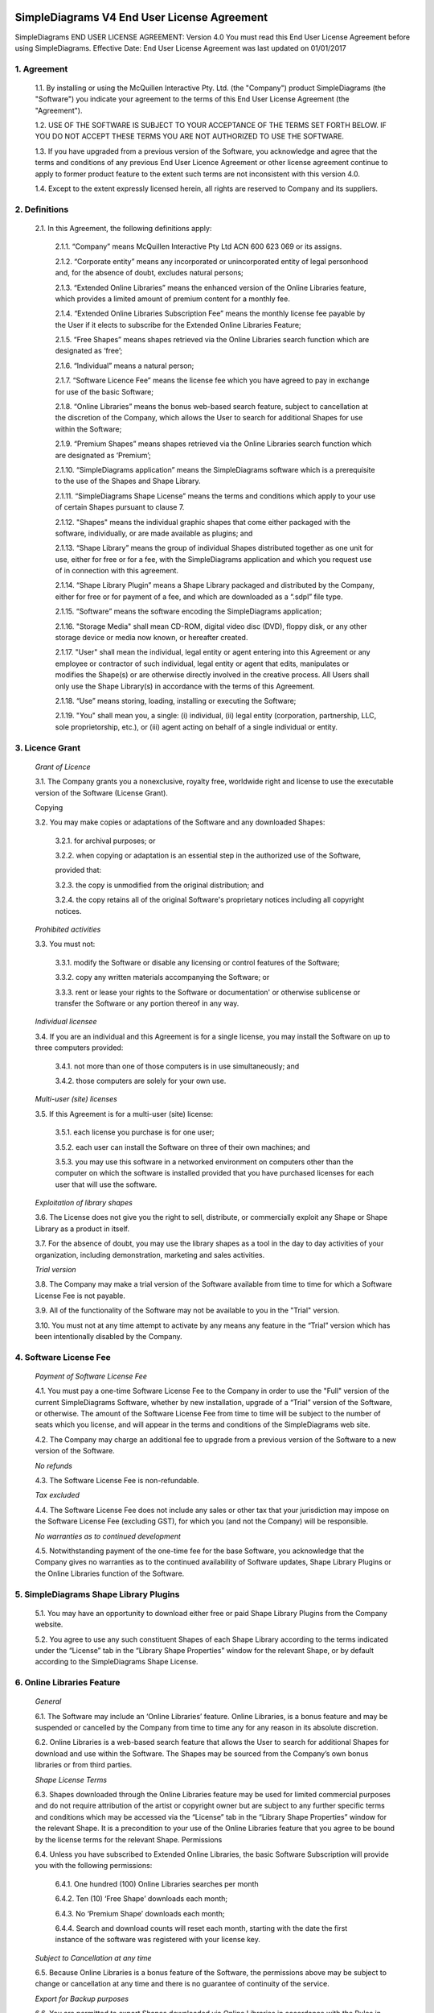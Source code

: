 
SimpleDiagrams V4 End User License Agreement
============================================

SimpleDiagrams END USER LICENSE AGREEMENT: Version 4.0
You must read this End User License Agreement before using SimpleDiagrams.
Effective Date: End User License Agreement was last updated on 01/01/2017


1. Agreement
------------

    1.1. By installing or using the McQuillen Interactive Pty. Ltd. (the "Company") product SimpleDiagrams (the "Software") you indicate your agreement to the terms of this End User License Agreement (the "Agreement").

    1.2. USE OF THE SOFTWARE IS SUBJECT TO YOUR ACCEPTANCE OF THE TERMS SET FORTH BELOW. IF YOU DO NOT ACCEPT THESE TERMS YOU ARE NOT AUTHORIZED TO USE THE SOFTWARE.

    1.3. If you have upgraded from a previous version of the Software, you acknowledge and agree that the terms and conditions of any previous End User Licence Agreement or other license agreement continue to apply to former product feature to the extent such terms are not inconsistent with this version 4.0.

    1.4. Except to the extent expressly licensed herein, all rights are reserved to Company and its suppliers.

2. Definitions
--------------

    2.1. In this Agreement, the following definitions apply:

        2.1.1. “Company” means McQuillen Interactive Pty Ltd ACN 600 623 069 or its assigns.

        2.1.2. “Corporate entity” means any incorporated or unincorporated entity of legal personhood and, for the absence of doubt, excludes natural persons;

        2.1.3. “Extended Online Libraries” means the enhanced version of the Online Libraries feature, which provides a limited amount of premium content for a monthly fee.

        2.1.4. “Extended Online Libraries Subscription Fee” means the monthly license fee payable by the User if it elects to subscribe for the Extended Online Libraries Feature;

        2.1.5. “Free Shapes” means shapes retrieved via the Online Libraries search function which are designated as ‘free’;

        2.1.6. “Individual” means a natural person;

        2.1.7. “Software Licence Fee” means the license fee which you have agreed to pay in exchange for use of the basic Software;

        2.1.8. “Online Libraries” means the bonus web-based search feature, subject to cancellation at the discretion of the Company, which allows the User to search for additional Shapes for use within the Software;

        2.1.9. “Premium Shapes” means shapes retrieved via the Online Libraries search function which are designated as ‘Premium’;

        2.1.10. “SimpleDiagrams application” means the SimpleDiagrams software which is a prerequisite to the use of the Shapes and Shape Library.

        2.1.11. “SimpleDiagrams Shape License” means the terms and conditions which apply to your use of certain Shapes pursuant to clause 7.

        2.1.12. "Shapes" means the individual graphic shapes that come either packaged with the software, individually, or are made available as plugins; and

        2.1.13. “Shape Library” means the group of individual Shapes distributed together as one unit for use, either for free or for a fee, with the SimpleDiagrams application and which you request use of in connection with this agreement.

        2.1.14. “Shape Library Plugin” means a Shape Library packaged and distributed by the Company,  either for free or for payment of a fee, and which are downloaded as a “.sdpl” file type.

        2.1.15. “Software” means the software encoding the SimpleDiagrams application;

        2.1.16. "Storage Media" shall mean CD-ROM, digital video disc (DVD), floppy disk, or any other storage device or media now known, or hereafter created.

        2.1.17. "User" shall mean the individual, legal entity or agent entering into this Agreement or any employee or contractor of such individual, legal entity or agent that
        edits, manipulates or modifies the Shape(s) or are otherwise directly involved in the creative process. All Users shall only use the Shape Library(s) in accordance with the terms of this Agreement.

        2.1.18. “Use” means storing, loading, installing or executing the Software;

        2.1.19. "You" shall mean you, a single: (i) individual, (ii) legal entity (corporation, partnership, LLC, sole proprietorship, etc.), or (iii) agent acting on behalf of a single individual or entity.


3. Licence Grant
----------------

    *Grant of Licence*

    3.1. The Company grants you a nonexclusive, royalty free, worldwide right and license to use the executable version of the Software (License Grant).

    Copying

    3.2. You may make copies or adaptations of the Software and any downloaded Shapes:

        3.2.1. for archival purposes; or

        3.2.2. when copying or adaptation is an essential step in the authorized use of the Software,

        provided that:

        3.2.3. the copy is unmodified from the original distribution; and

        3.2.4. the copy retains all of the original Software's proprietary notices including all copyright notices.


    *Prohibited activities*

    3.3. You must not:

        3.3.1. modify the Software or disable any licensing or control features of the Software;

        3.3.2. copy any written materials accompanying the Software; or

        3.3.3. rent or lease your rights to the Software or documentation' or otherwise sublicense or transfer the Software or any portion thereof in any way.

    *Individual licensee*

    3.4. If you are an individual and this Agreement is for a single license, you may install the Software on up to three computers provided:

        3.4.1. not more than one of those computers is in use simultaneously; and

        3.4.2. those computers are solely for your own use.

    *Multi-user (site) licenses*

    3.5. If this Agreement is for a multi-user (site) license:

        3.5.1. each license you purchase is for one user;

        3.5.2. each user can install the Software on three of their own machines; and

        3.5.3. you may use this software in a networked environment on computers other than the computer on which the software is installed provided that you have purchased licenses for each user that will use the software.

    *Exploitation of library shapes*

    3.6. The License does not give you the right to sell, distribute, or commercially exploit any Shape or Shape Library as a product in itself.

    3.7. For the absence of doubt, you may use the library shapes as a tool in the day to day activities of your organization, including demonstration, marketing and sales activities.

    *Trial version*

    3.8. The Company may make a trial version of the Software available from time to time for which a Software License Fee is not payable.

    3.9. All of the functionality of the Software may not be available to you in the "Trial" version.

    3.10. You must not at any time attempt to activate by any means any feature in the “Trial” version which has been intentionally disabled by the Company.



4. Software License Fee
-----------------------

    *Payment of Software License Fee*

    4.1. You must pay a one-time Software License Fee to the Company in order to use the "Full" version of the current SimpleDiagrams Software, whether by new installation, upgrade of a “Trial” version of the Software, or otherwise. The amount of the Software License Fee from time to time will be subject to the number of seats which you license, and will appear in the terms and conditions of the SimpleDiagrams web site.

    4.2. The Company may charge an additional fee to upgrade from a previous version of the Software to a new version of the Software.

    *No refunds*

    4.3. The Software License Fee is non-refundable.

    *Tax excluded*

    4.4. The Software License Fee does not include any sales or other tax that your jurisdiction may impose on the Software License Fee (excluding GST), for which you (and not the Company) will be responsible.

    *No warranties as to continued development*

    4.5. Notwithstanding payment of the one-time fee for the base Software, you acknowledge that the Company gives no warranties as to the continued availability of Software updates, Shape Library Plugins or the Online Libraries function of the Software.


5. SimpleDiagrams Shape Library Plugins
---------------------------------------

    5.1. You may have an opportunity to download either free or paid Shape Library Plugins from the Company website.

    5.2. You agree to use any such constituent Shapes of each Shape Library according to the terms indicated under the “License” tab in the “Library Shape Properties” window for the relevant Shape, or by default according to the SimpleDiagrams Shape License.


6. Online Libraries Feature
---------------------------

    *General*

    6.1.	The Software may include an ‘Online Libraries’ feature. Online Libraries, is a bonus feature and may be suspended or cancelled by the Company from time to time any for any reason in its absolute discretion.

    6.2.	Online Libraries is a web-based search feature that allows the User to search for additional Shapes for download and use within the Software.  The Shapes may be sourced from the Company’s own bonus libraries or from third parties.

    *Shape License Terms*

    6.3.	Shapes downloaded through the Online Libraries feature may be used for  limited commercial purposes and do not require attribution of the artist or copyright owner but are subject to any further specific terms and conditions which may be accessed via the “License” tab in the “Library Shape Properties” window for the relevant Shape. It is a precondition to your use of the Online Libraries feature that you agree to be bound by the license terms for the relevant Shape.
    Permissions

    6.4.	Unless you have subscribed to Extended Online Libraries, the basic Software Subscription will provide you with the following permissions:

        6.4.1.	One hundred (100) Online Libraries searches per month

        6.4.2.	Ten (10) ‘Free Shape’ downloads each month;

        6.4.3.	No ‘Premium Shape’ downloads each month;

        6.4.4.	Search and download counts will reset each month, starting with the date the first instance of the software was registered with your license key.

    *Subject to Cancellation at any time*

    6.5.	Because Online Libraries is a bonus feature of the Software, the permissions above may be subject to change or cancellation at any time and there is no guarantee of continuity of the service.

    *Export for Backup purposes*

    6.6.	You are permitted to export Shapes downloaded via Online Libraries in accordance with the Rules in clause 3.3 only. Unless exported for backup purposes, access to any shapes downloaded via Online Libraries will be permanently lost upon cancellation of the Online Libraries feature for any reason.

7. Extended Online Libraries Feature
------------------------------------

    *General*

    7.1.	You may elect to subscribe for ‘Extended Online Libraries’ feature in exchange for payment of a monthly Extended Online Libraries Subscription Fee.  The Extended Online Libraries Subscription Fee will be advertised at point of subscription via the Company’s website and may be subject to change. Extended Online Libraries, like Online Libraries, is a bonus feature and may be suspended or cancelled by the Company in the future.
    Increased Permissions

    7.2.	The terms and conditions applicable to the Online Libraries feature (clause  5.  ) also apply to an Extended Online Libraries subscription, except that the following enhanced permissions will apply:

        7.2.1.	One thousand (1000) Online Library searches each month;

        7.2.2.	One hundred (100) Free Shape downloads each month;

        7.2.3.	Ten (10) premium Shape downloads each month; and

        7.2.4.	Search and download counts are reset every billing month.

    *Subject to Cancellation at end of Billing Month*

    7.3.	Because Extended Online Libraries is a bonus feature of the Software, the permissions above may be subject to change or cancellation and there is no guarantee of continuity of the service past the end of the then current billing month for which the Extended Online Libraries Subscription Fee has been paid.
    Export for Backup purposes

    7.4.	You are permitted to export Shapes downloaded via Online Libraries in accordance with the Rules in clause 3.3 only. Unless exported for backup purposes, access to any Premium Shapes downloaded via Online Libraries will be permanently lost upon cancellation of the Online Libraries or Extended Online Libraries feature for any reason.


8. SimpleDiagrams Shape Licence
-------------------------------

    *Licence Coverage*

    8.1.	This clause sets out the terms and conditions on which certain Shapes are provided for use to you within the SimpleDiagrams application. This License covers Shapes published and supplied by the Company. Such shapes will include the designation “SimpleDiagrams Shape Licence” under the “License” tab in the “Library Shape Properties” window for the relevant Shape.
    Shapes not covered

    8.2.	Shapes published and supplied by third parties will be available via the Online Libraries feature and, potentially, other future features. Those Shapes are not covered by this SimpleDiagrams Shape Licence and will instead be covered by a third party licence, details of which may be found under the “License” tab in the “Library Shape Properties” window for the relevant Shape. You agree to comply absolutely with such third party licence terms.
    Permitted Shape Uses

    8.3.	The Company grants you the following limited rights to (subject clause 8.4 below):

        8.3.1.	Backup, and store, the Shape as necessary on a single server for archival, tracking or asset management purposes only;

        8.3.2.	Use the Shape in any print or electronic media including advertising, marketing, educational, promotional, sales, entertainment and editorial use, provided such use is not intended to allow the re-distribution, re-use of the Shape or access to the Shape as a product in itself.

        8.3.3.	Use the Shape on product packaging or in any items for personal use or resale, including book covers, calendars, consumer merchandise (T-shirts, posters, art, etc.), provided such use is not intended to allow the re-distribution, re-use of the Shape or access to the Shape as a product in itself.

        8.3.4.	Modify or alter the Shape as necessary for your use, subject to the terms of clause 7.5, and provided that if such modification or alteration constitutes a derivative work you do not acquire any copyright ownership or equivalent rights in or to any of the Shapes or any other property of the Company or its partners or third party suppliers and you shall only use such derivative work in accordance with this SimpleDiagrams Shape License. If requested by the Company, you agree to execute a written assignment of any such rights, including copyrights, at no cost to the Company.

        8.3.5.	Use the Shape as decor in an office, lobby, public area, restaurant, or retail store.

        8.3.6.	Use the Shape as design elements in video, film, or television broadcasts.

        8.3.7.	Use the Shape in connection with your business or entity, e.g. corporate identity documents and letterhead, except as prohibited below.

        8.3.8.	Use the Shape for any other uses approved in writing by the Company.

    *Prohibited Shape Uses*

    8.4.	You must NOT:

        8.4.1.	Sublicense, distribute, transfer or assign rights to the Shape;

        8.4.2.	Copy or reproduce the Shape, except as specifically provided for in clause 8.3 (“Permitted Shape Uses”).

        8.4.3.	Use the Shape, or any part of the Shape, as part of a trademark, service mark, or logo. The Company or its third party suppliers retain the full rights to the Shape, and therefore you cannot establish, or purport to establish, your own proprietary rights in the Shape.

        8.4.4.	Use the Shape to compete with the Company. The company is in the business of licensing images to its customers. It is the specific intent of this provision to prohibit you from using the Shape to enter, either directly or indirectly, a similar or competing business.

        8.4.5.	Use the Shape in any way that could be considered defamatory, pornographic, libelous, immoral, obscene or fraudulent, or illegal, either by making physical changes to it, in the juxtaposition to accompanying text or images, or otherwise.

        8.4.6.	Use the Shape beyond any limitations or restrictions noted on the Company’s Website.

        8.4.7.	Use the Shape other than in conjunction with SimpleDiagrams application.

        8.4.8.	Use the Shape in a manner which is otherwise not a Permitted Shape Use in clause 8.3

    *Attribution*

    8.5.	This Section 8.5 applies if:

        8.5.1.	You distribute or publicly use the Shape or a derivative work which makes use of the Shape (“the Works”); and

        8.5.2.	the Shape is accompanied by a copyright notice or a statement to that effect (“Copyright Notices”).

        8.5.3.	You must keep intact all Copyright Notices for the Shape.

        8.5.4.	When you distribute or publicly use of the Works, you must provide in a reasonable manner:

            (a)	the name of the original author and any other party which the original author has requested be attributed;

            (b)	any other information specified in the Copyright Notice;

            (c)	if the Work is a derivative work, you must indicate the extent the manner in which the Work has been varied.

        8.5.5.	 Notwithstanding the above, you must not assert or imply that the Company, original author, or any other party referred to in the Copyright Notice endorses or sponsors your use the Works without their separate express and prior written consent.

        8.5.6.	Generally, Shapes supplied with the base Software or through the Online Libraries Feature will not require attribution, but it is your responsibility to verify this in the “Library Shape Properties” for the relevant Shape.

9. GST
------

    *Definitions*

    9.1.	In this clause 9:

        9.1.1.	The expressions Consideration, GST, Input Tax Credit, Recipient, Supply, Tax Invoice and Taxable Supply have the meanings given to those expressions in the A New Tax System (Goods and Services Tax) Act 199 (GST Act); and

        9.1.2.	Supplier means any party treated by the GST Act as making a supply under this agreement.

    *Payments inclusive of GST*

    9.2.	All fees or other sums payable or consideration to be provided under or in accordance with this agreement are inclusive of GST unless expressly stated otherwise.

    *Payment of GST*

    9.3.	If GST is imposed on any Supply made under or in accordance with this agreement, the Recipient of the Taxable Supply must pay to the Supplier an additional amount equal to the GST payable on or for the Taxable Supply, subject to the Recipient receiving a valid Tax Invoice in respect of the Supply at or before the time of payment.

    *Method of payment*

    9.4.	Payment of an additional amount payable under clause 9.3 must be made at the same time and in the same way as payment for the Taxable Supply is required to be made in accordance with this agreement.

    *Reimbursable expenses*

    9.5.	If this agreement requires a party (the First Party) to pay for, reimburse, set off or contribute to any expense, loss or outgoing (Reimbursable Expense) suffered or incurred by the other party (the Other Party), the amount required to be paid, reimbursed, set off or contributed by the First Party will be the sum of:

        9.5.1.	The amount of the Reimbursable Expense net of Input Tax Credits (if any) to which the Other Party is entitled in respect of the Reimbursable Expense (Net Amount); and

        9.5.2.	If the Other Party’s recovery from the First Party is a Taxable Supply, any GST payable in respect of that Supply,

        such that after the Other Party meets the GST liability, it retains the Net Amount.



10. Ownership of Intellectual Property Rights
---------------------------------------------

    *Ownership*

    10.1.	Except as provided otherwise in this Agreement, the Company, and its third party suppliers, retain all present and future right, title and interest (including copyright in accordance with the Copyright Act 1968 (Cth)) in and to:

        10.1.1.	the Software (whether in binary or source form);

        10.1.2.	any documentation to the Software;

        10.1.3.	the “SimpleDiagrams” trade mark and any other trade marks in relation to the Software;

        10.1.4.	the Shapes;

        10.1.5.	the Shape Library; and

        10.1.6.	any other related materials in which copyright, trade mark, patent, design, trade secret, or other intellectual property rights exist anywhere in the world, whether such rights are registered, unregistered or registrable,

        and your license confers neither title to nor ownership in the Software or the Shapes and is not a sale of any rights in the Software.

    *Free and open source components*

    10.2.	Some parts of the Software may be licensed under a free and open source license, the terms of which are provided as an annexure to this agreement. Nothing in this agreement restricts your rights under those licenses with respect to those components to which such a license applies.

    *Enforcement*

    10.3.	The Company’s third party suppliers may protect their rights in the event of any violation of this License Agreement as if such suppliers were parties to this License Agreement.

    *Patent*

    10.4.	No license is given to you under any patent or patent application of Company.



11. No Disassembly, Decompilation or Decryption
-----------------------------------------------

    *No disassembly or decryption*

    11.1.	To the extent permitted by law, you must not disassemble or decompile the Software without the Company's prior written consent.

    Company to be informed of disassembly or decompilation

    11.2.	Where you are permitted by law to disassemble, decompile, or otherwise revert the binary form of the Software to source code by any means, you must provide the Company with reasonably detailed information regarding any disassembly or decompilation.

    *Decryption prohibited*

    11.3.	You must not decrypt the Software unless decryption is an essential step in the authorized use of the Software.

    *Use of source code*

    11.4.	If you have obtained a source code version of this program, you acknowledge and agree that:

        11.4.1.	source code is provided exclusively as an educational service;

        11.4.2.	the Company provides no guarantee as to the integrity of the source code after the source code has left the Company’s control; and

        11.4.3.	all responsibility for all use of source code is yours alone and that Company expressly excludes any responsibility or liability for any use of source code by you.



12. No Warranties
-----------------

    *WARRANTIES EXCLUDED*

    12.1.	TO THE MAXIMUM EXTENT PERMITTED BY APPLICABLE LAW, THE COMPANY EXPRESSLY:

        12.1.1.	DISCLAIMS ANY WARRANTY FOR THE SOFTWARE;

        12.1.2.	PROVIDES THE SOFTWARE AND ANY RELATED DOCUMENTATION "AS IS" WITHOUT WARRANTY OF ANY KIND, EITHER EXPRESS OR IMPLIED, INCLUDING WITHOUT LIMITATION, THE IMPLIED WARRANTIES OF:

        12.1.3.	MERCHANTABILITY;

        12.1.4.	FITNESS FOR A PARTICULAR PURPOSE;

        12.1.5.	THE WARRANTY OF NONINFRINGEMENT OF THIRD PARTY PROPRIETARY RIGHTS; AND

        12.1.6.	DOES NOT WARRANT THAT THE SOFTWARE WILL BE ERROR FREE, COMPLETE OR CORRECT.

    *RISK*

    12.2.	FOR THE ABSENCE OF DOUBT, THE ENTIRE RISK ARISING OUT OF USE OR PERFORMANCE OF THE SOFTWARE REMAINS WITH YOU.

    *WARRANTIES AT LAW*

    12.3.	WHERE A WARRANTY OR GUARANTEE IS IMPLIED INTO THIS AGREEMENT BY LAW, SUCH WARRANTY OR GUARANTEE IS IMPLIED TO THE MINIMUM EXTENT NECESSARY TO GIVE EFFECT TO THAT LAW.


13. No Liability for Damages
----------------------------

    *LIMITATION OF LIABILITY*

    13.1.	TO THE MAXIMUM EXTENT PERMITTED BY APPLICABLE LAW, NEITHER THE COMPANY NOR ITS OFFICERS, EMPLOYEES, CONTRACTORS, AGENTS OR SUPPLIERS SHALL BE LIABLE FOR ANY INCIDENTAL, SPECIAL OR CONSEQUENTIAL DAMAGES WHATSOEVER (INCLUDING WITHOUT LIMITATION, DAMAGES FOR LOSS OF BUSINESS PROFIT, BUSINESS INTERRUPTION, LOSS OF BUSINESS INFORMATION, OR ANY OTHER PECUNIARY LOSS) ARISING OUT OF OR RELATING TO THE USE OR INABILITY TO USE THIS SOFTWARE, EVEN IF COMPANY HAS BEEN ADVISED OF THE POSSIBILITY OF SUCH DAMAGES.

    *MAXIMUM LIABILITY OF COMPANY*

    13.2.	THE COMPANY'S LIABILITY UNDER THIS AGREEMENT SHALL NOT EXCEED LICENSE FEES, IF ANY, PAID BY YOU DIRECTLY TO THE COMPANY FOR USE OF THE SOFTWARE OR ANY LICENSE FEE RECEIVED BY THE COMPANY FOR THE USE OF THE SOFTWARE IF PURCHASED THROUGH AN AUTHORIZED THIRD PARTY.


14. Customer Remedies
---------------------

    14.1.	YOUR EXCLUSIVE REMEDY (INCLUDING FOR WARRANTIES IMPLIED UNDER THE COMPETITION AND CONSUMER ACT 2010 (CTH)) SHALL BE, AT COMPANY OPTION, REPLACEMENT OF THE SOFTWARE OR REFUND OF PART OR ALL OF THE LICENSE FEE, IF ANY, PAID BY YOU TO THE COMPANY OR THE COMPANY’S AUTHORISED AGENT OR RESELLER FOR THE SOFTWARE.



15. Maintenance
---------------

    15.1.	THE COMPANY UNDERTAKES NO OBLIGATION TO MAINTAIN ANY PORTION OF THE SOFTWARE.



16. Indemnification
-------------------

    16.1.	You agree to hold harmless, indemnify and defend the Company, its officers, employees, contractors, agents and suppliers against any loss (including consequential loss), damage, fine, or expense (including legal fees on an indemnity basis) arising out of or related to any act or omission of you, your officers, employees, contractors, or agents including, but not limited to:

        16.1.1.	breach of this agreement or any other use or misuse of the Software contrary to the Company’s proprietary rights;

        16.1.2.	breach of any applicable law in any relevant jurisdiction; or

        16.1.3.	infringement of third party intellectual property rights.




17. Term and Termination
------------------------

    *Term*

    17.1.	This Agreement shall continue until terminated as provided herein.

    *Termination for breach*

    17.2.	The Company may terminate your license immediately without notice to you for your failure to comply with any of the terms set forth in this Agreement.

    *Events on termination*

    17.3.	Upon termination, you must immediately:

        17.3.1.	destroy the Software, together with all copies, adaptations and merged portions thereof in any form; and

        17.3.2.	pay all accrued charges or fees.




18. Upgrades
------------

    *Eligibility*

    18.1.	If the Software is labelled as an upgrade, you must be properly licensed to use a product identified by the Company as being eligible for the upgrade. A Software labelled as an upgrade replaces and/or supplements the product that formed the basis for your eligibility for the upgrade.

    *Agreement applies to upgrades*

    18.2.	For the absence of doubt, all upgrades to the Software from time to time are subject to the then-current terms of this Agreement and you may use the resulting upgraded product only in accordance with the terms of this Agreement.

    *Single product packages*

    18.3.	If the Software is an upgrade of a component of a package of software programs that you licensed as a single product, the Software may be used and transferred only as part of that single product package and may not be separated for use on more than one computer.




19. Assignment and non-assignment
---------------------------------

    *Single Licence*

    19.1.	If you are an individual and this Agreement is for a single license, then this license is personal to you but you may assign your rights under this Agreement to a third party who agrees in writing to be bound to this Agreement prior to the assignment and provided that you transfer all copies of the Software, registration keys and/or codes, and related documentation to the third party and destroy any copies not transferred.

    *Multi-User Licence*

    19.2.	If:

        19.2.1.	you are an individual and this Agreement is for a multiuser license; or

        19.2.2.	you are a corporate entity,

        you may not assign your rights under this Agreement without the prior written permission of the Company.

    *Merger*

    19.3.	If you are a corporate entity that merges with or is acquired by another corporate entity, then your rights under this Agreement shall be deemed to be temporarily assigned to the resulting entity of that merge or acquisition provided that you supply the Company with written notice not later than the date on which any public announcement of that merger or acquisition is made.

    19.4.	Upon receipt of written notice, the Company shall have thirty (30) days to either accept or reject the assignment of rights.



20. Export Requirements
-----------------------

    20.1.	You may not export or re-export the Software or any copy or adaptation in violation of any applicable laws or regulations.



21. U.S. Government Restricted Rights
-------------------------------------

    21.1.	The Software and any accompanying documentation have been developed entirely at private expense. They are delivered and licensed as "commercial computer software." If this Software is acquired under the terms of a DOD or civilian agency contract, use, reproduction or disclosure of the Software by the Government is subject to the restrictions set forth in this License Agreement in accordance with 48 C.F.R. 227.7202 or 48 C.F.R. 12.212, respectively.


22. No Partnership
------------------

    22.1.	The Company shall not become or be deemed a partner or a joint venturer with you by reason of the provisions of this license. You are not authorized to take any action on behalf of the Company or to commit the Company in any way.


23. Governing Law and Forum
---------------------------

    *Action by you*

    23.1.	You acknowledge and agree that in the event that you bring any legal action or claim against the Company under this Agreement or otherwise in relation to the Software:

        23.1.1.	you must enter into mediation with the Company prior to commencing any legal action against the Company, with such mediation to be:

        23.1.2.	in Melbourne, Victoria;

        23.1.3.	conducted by a mediator appointed by the Chairman of LEADR or the Chairman’s nominee; and

        23.1.4.	conducted within thirty (30) days of you giving the Company notice of the dispute,

        and the costs of the mediation must be born equally by the parties; and

        23.1.5.	this License Agreement shall be governed and construed in accordance with the laws of the State of Victoria, Australia, and you submit to the exclusive jurisdiction and forum of the courts of in Melbourne, Victoria, and courts competent to hear appeals from those courts.

    *Action by Company*

    23.2.	In the event that you breach this Agreement or indicate your intention to breach this Agreement in any manner that violates or may violate the Company's intellectual property rights or may cause continuing or irreparable harm to the Company, the Company may seek relief in any court of competent jurisdiction and you submit to the non-exclusive jurisdiction and venue of such court as the Company may determine from time to time.



24. Entire Agreement
--------------------

    24.1.	Unless otherwise expressly agreed in writing, this License Agreement constitutes the sole and exclusive agreement between you and Company with regard to the Software, and supersedes all prior agreements, whether oral or written, and other communications between the parties relating to the subject matter set forth herein.



25. No Waiver
-------------

    25.1.	The failure of either party hereto to enforce its rights with respect to a breach hereunder will not constitute a waiver of the right to enforce its rights with respect to the same or any other breach.



26. Severability
----------------

    26.1.	If any part of this Agreement is found to be invalid or unenforceable, that part of the Agreement is severed and the remainder of the Agreement continues in force.



27. Notices
-----------

    *Notices from the Company*

    27.1.	The Company may give notice by means of:

        27.1.1.	a general notice on the Company website;

        27.1.2.	electronic mail to your email address on record with the Company; or

        27.1.3.	by written communication sent by first class mail or prepaid post to your address on record,

          and such notice will be deemed to have been given upon the expiration of:

        27.1.4.	48 hours after mailing or posting (if sent by first class mail or prepaid post);

        27.1.5.	12 hours after sending (if sent by email).

    *Notices from you*

    27.2.	You may give notice to Company at any time by means of letter delivered by nationally recognized overnight delivery service or first class postage prepaid mail to Company's addresses on its website, and such notice will be deemed to have been given on the day it is received by the Company or, if that day is a Saturday, Sunday or public holiday in Melbourne, Victoria, at 9.00am on the next eligible day.

    *Language*

    27.3.	All notices must be in English.



28. Amendments
--------------

    28.1.	The Company may amend this License Agreement at any time or from time to time by notifying you as aforesaid.

    28.2.	Your continued use of the Software after any such notification shall constitute acceptance of any such amendment.

    28.3.	You acknowledge and agree that it is your responsibility to review the Agreement from time to time and accept any such changes or, if you do not accept the Agreement as amended, to immediately cease using the Software in accordance with this Agreement.



29. Contacts
------------

    29.1.	If you have any questions regarding this License Agreement or if you wish to request any information from Company, please contact the firm at the email address below. All correspondence must be in English.


Email: daniel@mcquilleninteractive.com Copyright © 2009-2017McQuillen Interactive Pty. Ltd. All rights reserved.





EXHIBIT A: Open Source Components
------------

Simple Diagrams uses portions the following open source libraries in the application code.
The license for each library is listed, as is a link to the full text of the license (except for The Apache 2.0 License, which is included below).


1. Apache Flex
* The outstanding community that makes it all happen. Apache Flex people, thank you!
* Apache Flex is licensed under the Apache License, Version 2.0 : http://www.apache.org/licenses/LICENSE-2.0
* The Apache Licence, Version 2.0, included below

2. as3csslib
* Awesome library that helps us parse SVGs
* Google code page: https://code.google.com/archive/p/as3csslib/
* as3csslib is licensed under the Apache License, Version 2.0 : http://www.apache.org/licenses/LICENSE-2.0

3.	SWIZ Framework
* SWIZ information can be found here: http://code.google.com/p/swizframework/
* SWIZ is licensed under the Apache License, Version 2.0 : http://www.apache.org/licenses/LICENSE-2.0
* The Apache Licence, Version 2.0, included below

4. FZIP Library
* FZIP information can be found here: http://codeazur.com.br/lab/fzip/
* FZIP is licensed under OSI the zlib/libpng License, the full text of which is located here: http://www.opensource.org/licenses/zlib-license.php

5. Portions of the GraphicsUtils.as class by Chris Callendar
* Complete source code is posted here: http://flexdevtips.blogspot.com/2010/01/drawing-dashed-lines-and-cubic-curves.html
* Code is licensed under Creative Commons Attribution 2.5 License (CC By 2.5), the full text of which is located here : http://creativecommons.org/licenses/by/2.5/ca/

6. SubtlePatterns images
* Some SubtlePattern images are used in  the "SubtlePatterns" background library that is provided as a default library
* Images are available via Atle Mo's SubtlePatterns website http://www.subtlepatterns.com
* Images are provided by SubtlePatterns under Creative Commons Attribution 3.0 Unported (no attribution required), the full text of which is located here: http://creativecommons.org/licenses/by/3.0/

7. AlivePDF library
* AlivePDF is licensed under The MIT License, the full text of which is located here: http://opensource.org/licenses/mit-license.php
* More information about AlivePDF is located here: https://code.google.com/p/alivepdf/

8. FlexXB
* Portions of the FlexXB library are used to help with serialization and deserialization tasks
* FlexXB is licensed under The Apache License, Version 2.0, which is included below
* More information about FlexXB is located here: https://code.google.com/p/flexxb/

9. ASCommons
* SimpleDiagrams uses the TypeCache library
* More information about ASCommons is located here: http://www.as3commons.org/
* ASCommons is licensed under The Apache License, Version 2.0, which is included below

10. AS3SVGRenderer
* Awesome SVG renderer by the talented Lucas Lorentz : https://github.com/lucaslorentz/AS3SVGRenderer
* AS3SVGRenderer is licensed under the MIT License : http://opensource.org/licenses/mit-license.php





Apache License
=================================================
Version 2.0, January 2004
http://www.apache.org/licenses/

TERMS AND CONDITIONS FOR USE, REPRODUCTION, AND DISTRIBUTION

1. Definitions.


"License" shall mean the terms and conditions for use, reproduction, and distribution as defined by Sections 1 through 9 of this document.

"Licensor" shall mean the copyright owner or entity authorized by the copyright owner that is granting the License.

"Legal Entity" shall mean the union of the acting entity and all other entities that control, are controlled by, or are under common control with that entity. For the purposes of this definition, "control" means (i) the power, direct or indirect, to cause the direction or management of such entity, whether by contract or otherwise, or (ii) ownership of fifty percent (50%) or more of the outstanding shares, or (iii) beneficial ownership of such entity.

"You" (or "Your") shall mean an individual or Legal Entity exercising permissions granted by this License.

"Source" form shall mean the preferred form for making modifications, including but not limited to software source code, documentation source, and configuration files.

"Object" form shall mean any form resulting from mechanical transformation or translation of a Source form, including but not limited to compiled object code, generated documentation, and conversions to other media types.

"Work" shall mean the work of authorship, whether in Source or Object form, made available under the License, as indicated by a copyright notice that is included in or attached to the work (an example is provided in the Appendix below).

"Derivative Works" shall mean any work, whether in Source or Object form, that is based on (or derived from) the Work and for which the editorial revisions, annotations, elaborations, or other modifications represent, as a whole, an original work of authorship. For the purposes of this License, Derivative Works shall not include works that remain separable from, or merely link (or bind by name) to the interfaces of, the Work and Derivative Works thereof.

"Contribution" shall mean any work of authorship, including the original version of the Work and any modifications or additions to that Work or Derivative Works thereof, that is intentionally submitted to Licensor for inclusion in the Work by the copyright owner or by an individual or Legal Entity authorized to submit on behalf of the copyright owner. For the purposes of this definition, "submitted" means any form of electronic, verbal, or written communication sent to the Licensor or its representatives, including but not limited to communication on electronic mailing lists, source code control systems, and issue tracking systems that are managed by, or on behalf of, the Licensor for the purpose of discussing and improving the Work, but excluding communication that is conspicuously marked or otherwise designated in writing by the copyright owner as "Not a Contribution."

"Contributor" shall mean Licensor and any individual or Legal Entity on behalf of whom a Contribution has been received by Licensor and subsequently incorporated within the Work.

2. Grant of Copyright License. Subject to the terms and conditions of this License, each Contributor hereby grants to You a perpetual, worldwide, non-exclusive, no-charge, royalty-free, irrevocable copyright license to reproduce, prepare Derivative Works of, publicly display, publicly perform, sublicense, and distribute the Work and such Derivative Works in Source or Object form.

3. Grant of Patent License. Subject to the terms and conditions of this License, each Contributor hereby grants to You a perpetual, worldwide, non-exclusive, no-charge, royalty-free, irrevocable (except as stated in this section) patent license to make, have made, use, offer to sell, sell, import, and otherwise transfer the Work, where such license applies only to those patent claims licensable by such Contributor that are necessarily infringed by their Contribution(s) alone or by combination of their Contribution(s) with the Work to which such Contribution(s) was submitted. If You institute patent litigation against any entity (including a cross-claim or counterclaim in a lawsuit) alleging that the Work or a Contribution incorporated within the Work constitutes direct or contributory patent infringement, then any patent licenses granted to You under this License for that Work shall terminate as of the date such litigation is filed.

4. Redistribution. You may reproduce and distribute copies of the Work or Derivative Works thereof in any medium, with or without modifications, and in Source or Object form, provided that You meet the following conditions:

1. You must give any other recipients of the Work or Derivative Works a copy of this License; and

2. You must cause any modified files to carry prominent notices stating that You changed the files; and

3. You must retain, in the Source form of any Derivative Works that You distribute, all copyright, patent, trademark, and attribution notices from the Source form of the Work, excluding those notices that do not pertain to any part of the Derivative Works; and

4. If the Work includes a "NOTICE" text file as part of its distribution, then any Derivative Works that You distribute must include a readable copy of the attribution notices contained within such NOTICE file, excluding those notices that do not pertain to any part of the Derivative Works, in at least one of the following places: within a NOTICE text file distributed as part of the Derivative Works; within the Source form or documentation, if provided along with the Derivative Works; or, within a display generated by the Derivative Works, if and wherever such third-party notices normally appear. The contents of the NOTICE file are for informational purposes only and do not modify the License. You may add Your own attribution notices within Derivative Works that You distribute, alongside or as an addendum to the NOTICE text from the Work, provided that such additional attribution notices cannot be construed as modifying the License.

You may add Your own copyright statement to Your modifications and may provide additional or different license terms and conditions for use, reproduction, or distribution of Your modifications, or for any such Derivative Works as a whole, provided Your use, reproduction, and distribution of the Work otherwise complies with the conditions stated in this License.

5. Submission of Contributions. Unless You explicitly state otherwise, any Contribution intentionally submitted for inclusion in the Work by You to the Licensor shall be under the terms and conditions of this License, without any additional terms or conditions. Notwithstanding the above, nothing herein shall supersede or modify the terms of any separate license agreement you may have executed with Licensor regarding such Contributions.

6. Trademarks. This License does not grant permission to use the trade names, trademarks, service marks, or product names of the Licensor, except as required for reasonable and customary use in describing the origin of the Work and reproducing the content of the NOTICE file.

7. Disclaimer of Warranty. Unless required by applicable law or agreed to in writing, Licensor provides the Work (and each Contributor provides its Contributions) on an "AS IS" BASIS, WITHOUT WARRANTIES OR CONDITIONS OF ANY KIND, either express or implied, including, without limitation, any warranties or conditions of TITLE, NON-INFRINGEMENT, MERCHANTABILITY, or FITNESS FOR A PARTICULAR PURPOSE. You are solely responsible for determining the appropriateness of using or redistributing the Work and assume any risks associated with Your exercise of permissions under this License.

8. Limitation of Liability. In no event and under no legal theory, whether in tort (including negligence), contract, or otherwise, unless required by applicable law (such as deliberate and grossly negligent acts) or agreed to in writing, shall any Contributor be liable to You for damages, including any direct, indirect, special, incidental, or consequential damages of any character arising as a result of this License or out of the use or inability to use the Work (including but not limited to damages for loss of goodwill, work stoppage, computer failure or malfunction, or any and all other commercial damages or losses), even if such Contributor has been advised of the possibility of such damages.

9. Accepting Warranty or Additional Liability. While redistributing the Work or Derivative Works thereof, You may choose to offer, and charge a fee for, acceptance of support, warranty, indemnity, or other liability obligations and/or rights consistent with this License. However, in accepting such obligations, You may act only on Your own behalf and on Your sole responsibility, not on behalf of any other Contributor, and only if You agree to indemnify, defend, and hold each Contributor harmless for any liability incurred by, or claims asserted against, such Contributor by reason of your accepting any such warranty or additional liability.

END OF APACHE LICENSE 2.0 TERMS AND CONDITIONS







The zlib/libpng License:
=================================================
Copyright (C) 2006 Claus Wahlers and Max Herkender

This software is provided 'as-is', without any express or implied warranty. In no event will the authors be held liable for any damages arising from the use of this software.

Permission is granted to anyone to use this software for any purpose, including commercial applications, and to alter it and redistribute it freely, subject to the following restrictions:

1. The origin of this software must not be misrepresented; you must not claim that you wrote the original software. If you use this software in a product, an acknowledgment in the product documentation would be appreciated but is not required.

2. Altered source versions must be plainly marked as such, and must not be misrepresented as being the original software.

3. This notice may not be removed or altered from any source distribution.



